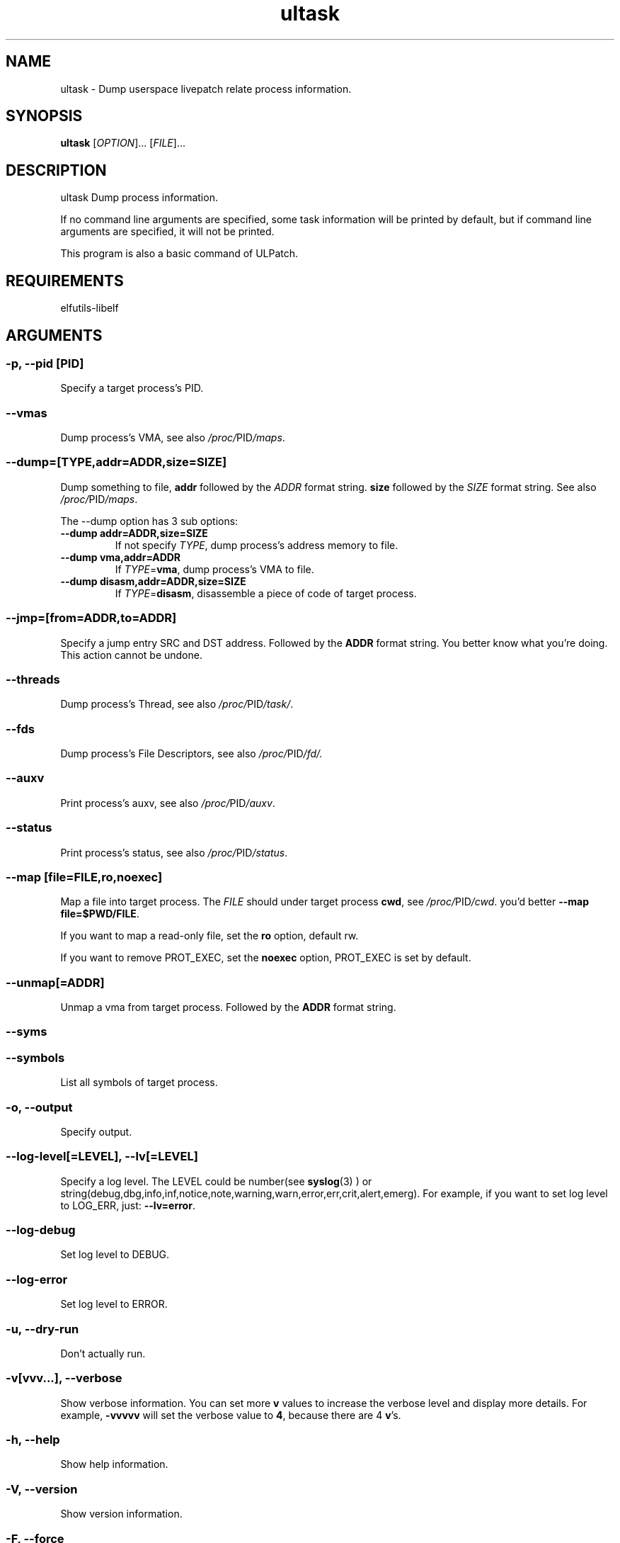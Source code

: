 .TH ultask 8  "2022-10-01" "USER COMMANDS"
.SH NAME
ultask \- Dump userspace livepatch relate process information.

.SH SYNOPSIS
.B ultask
[\fI\,OPTION\/\fR]... [\fI\,FILE\/\fR]...

.SH DESCRIPTION
.\" Add any additional description here
.PP
ultask Dump process information.

If no command line arguments are specified, some task information will be printed by default, but if command line arguments are specified, it will not be printed.

This program is also a basic command of ULPatch.

.SH REQUIREMENTS
elfutils-libelf

.SH ARGUMENTS
.SS
\fB\-p\fR, \fB\-\-pid\fR [PID]
Specify a target process's PID.
.SS
\fB\-\-vmas\fR
Dump process's VMA, see also
.IR /proc/ PID /maps .

.SS
\fB\-\-dump\fR=[\fI\,TYPE\/\fR,addr=\fI\,ADDR\/\fR,size=\fI\,SIZE\/\fR]
Dump something to file, \fBaddr\fR followed by the \fIADDR\fR format string. \fBsize\fR followed by the \fISIZE\fR format string.
See also
.IR /proc/ PID /maps .
.sp
The \-\-dump option has 3 sub options:
.TP
.B \-\-dump addr=ADDR,size=SIZE
If not specify \fITYPE\fR, dump process's address memory to file.
.TP
.B \-\-dump vma,addr=ADDR
If \fITYPE\fR=\fBvma\fR, dump process's VMA to file.
.TP
.B \-\-dump disasm,addr=ADDR,size=SIZE
If \fITYPE\fR=\fBdisasm\fR, disassemble a piece of code of target process.

.SS
\fB\-\-jmp\fR=[from=\fI\,ADDR\/\fR,to=\fI\,ADDR\/\fR]
Specify a jump entry SRC and DST address. Followed by the \fBADDR\fR format string.
You better know what you're doing.
This action cannot be undone.

.SS
\fB\-\-threads\fR
Dump process's Thread, see also
.IR /proc/ PID /task/ .

.SS
\fB\-\-fds\fR
Dump process's File Descriptors, see also
.IR /proc/ PID /fd/.

.SS
\fB\-\-auxv\fR
Print process's auxv, see also
.IR /proc/ PID /auxv .

.SS
\fB\-\-status\fR
Print process's status, see also
.IR /proc/ PID /status .

.SS
\fB\-\-map\fR [file=\fI\,FILE\/\fR,ro,noexec]
Map a file into target process. The \fI\,FILE\/\fR should under target process \fBcwd\fR,
see
.IR /proc/ PID /cwd .
you'd better \fB--map file=$PWD/FILE\fR.

If you want to map a read-only file, set the \fBro\fR option, default rw.

If you want to remove PROT_EXEC, set the \fBnoexec\fR option, PROT_EXEC is set by default.

.SS
\fB\-\-unmap\fR[=\fI\,ADDR\/\fR]
Unmap a vma from target process. Followed by the \fBADDR\fR format string.

.SS
\fB\-\-syms\fR
.SS
\fB\-\-symbols\fR
List all symbols of target process.

.SS
\fB\-o\fR, \fB\-\-output\fR
Specify output.

.SS
\fB\-\-log-level\fR[=\fI\,LEVEL\/\fR], \fB\-\-lv\fR[=\fI\,LEVEL\/\fR]
Specify a log level. The LEVEL could be number(see
.BR syslog (3)
) or string(debug,dbg,info,inf,notice,note,warning,warn,error,err,crit,alert,emerg).
For example, if you want to set log level to LOG_ERR, just:
.BR --lv=error .

.SS
\fB\-\-log-debug\fR
Set log level to DEBUG.

.SS
\fB\-\-log-error\fR
Set log level to ERROR.

.SS
\fB\-u\fR, \fB\-\-dry-run\fR
Don't actually run.

.SS
\fB\-v\fR[vvv...], \fB\-\-verbose\fR
Show verbose information.
You can set more \fBv\fR values to increase the verbose level and display more details.
For example, \fB-vvvvv\fR will set the verbose value to \fB4\fR, because there are 4 \fBv\fR's.

.SS
\fB\-h\fR, \fB\-\-help\fR
Show help information.

.SS
\fB\-V\fR, \fB\-\-version\fR
Show version information.

.SS
\fB\-F\fR, \fB\-\-force\fR
Force do something. For example, overwrite exist output file.

.SS
\fB\-\-info\fR
Print detailed information about features supported by the kernel and the ULPatch build. It is necessary to display this information when you are submitting a MR/PR.

.SH FORMAT
.SS
\fBADDR\fR
Address string may include a \fB0x\fR prefix or not.
.SS
\fBSIZE\fR
Size string may include a \fB0x\fR prefix or not, and size string may include a \fBKB\fR, \fBMB\fR, \fBGB\fR suffix or not.
.SH OS
Linux

.SH STABILITY
Unstable - in development.

.SH AUTHOR
Written by Rong Tao

.SH SEE ALSO
ulpatch(8), ulpinfo(8), ulftrace(8), ulp-config(8)
